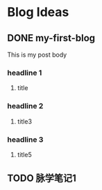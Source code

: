 ﻿
#+hugo_base_dir: ./


* Blog Ideas
** DONE my-first-blog
:PROPERTIES:
:EXPORT_FILE_NAME: my-first-blog
:END:
This is my post body

*** headline 1
**** title 
*** headline 2
**** title3

*** headline 3
**** title5
** TODO 脉学笔记1
:PROPERTIES:
:EXPORT_FILE_NAME: yi_mai_xue_01
:END:
